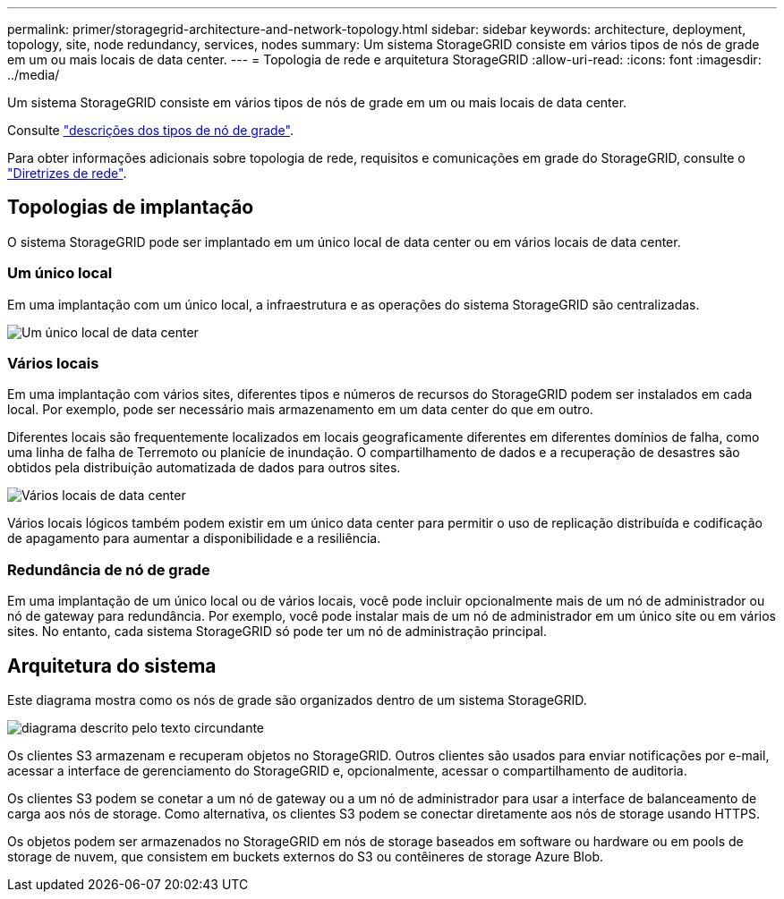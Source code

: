 ---
permalink: primer/storagegrid-architecture-and-network-topology.html 
sidebar: sidebar 
keywords: architecture, deployment, topology, site, node redundancy, services, nodes 
summary: Um sistema StorageGRID consiste em vários tipos de nós de grade em um ou mais locais de data center. 
---
= Topologia de rede e arquitetura StorageGRID
:allow-uri-read: 
:icons: font
:imagesdir: ../media/


[role="lead"]
Um sistema StorageGRID consiste em vários tipos de nós de grade em um ou mais locais de data center.

Consulte link:nodes-and-services.html["descrições dos tipos de nó de grade"].

Para obter informações adicionais sobre topologia de rede, requisitos e comunicações em grade do StorageGRID, consulte o link:../network/index.html["Diretrizes de rede"].



== Topologias de implantação

O sistema StorageGRID pode ser implantado em um único local de data center ou em vários locais de data center.



=== Um único local

Em uma implantação com um único local, a infraestrutura e as operações do sistema StorageGRID são centralizadas.

image::../media/data_center_site_single.png[Um único local de data center]



=== Vários locais

Em uma implantação com vários sites, diferentes tipos e números de recursos do StorageGRID podem ser instalados em cada local. Por exemplo, pode ser necessário mais armazenamento em um data center do que em outro.

Diferentes locais são frequentemente localizados em locais geograficamente diferentes em diferentes domínios de falha, como uma linha de falha de Terremoto ou planície de inundação. O compartilhamento de dados e a recuperação de desastres são obtidos pela distribuição automatizada de dados para outros sites.

image::../media/data_center_sites_multiple.png[Vários locais de data center]

Vários locais lógicos também podem existir em um único data center para permitir o uso de replicação distribuída e codificação de apagamento para aumentar a disponibilidade e a resiliência.



=== Redundância de nó de grade

Em uma implantação de um único local ou de vários locais, você pode incluir opcionalmente mais de um nó de administrador ou nó de gateway para redundância. Por exemplo, você pode instalar mais de um nó de administrador em um único site ou em vários sites. No entanto, cada sistema StorageGRID só pode ter um nó de administração principal.



== Arquitetura do sistema

Este diagrama mostra como os nós de grade são organizados dentro de um sistema StorageGRID.

image::../media/grid_nodes_and_components.png[diagrama descrito pelo texto circundante]

Os clientes S3 armazenam e recuperam objetos no StorageGRID. Outros clientes são usados para enviar notificações por e-mail, acessar a interface de gerenciamento do StorageGRID e, opcionalmente, acessar o compartilhamento de auditoria.

Os clientes S3 podem se conetar a um nó de gateway ou a um nó de administrador para usar a interface de balanceamento de carga aos nós de storage. Como alternativa, os clientes S3 podem se conectar diretamente aos nós de storage usando HTTPS.

Os objetos podem ser armazenados no StorageGRID em nós de storage baseados em software ou hardware ou em pools de storage de nuvem, que consistem em buckets externos do S3 ou contêineres de storage Azure Blob.
